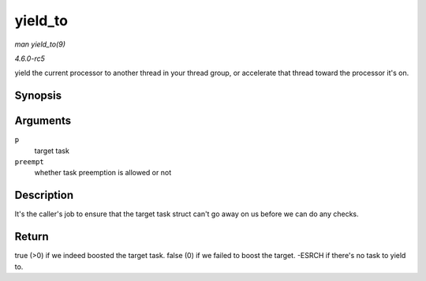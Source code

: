 .. -*- coding: utf-8; mode: rst -*-

.. _API-yield-to:

========
yield_to
========

*man yield_to(9)*

*4.6.0-rc5*

yield the current processor to another thread in your thread group, or
accelerate that thread toward the processor it's on.


Synopsis
========

.. c:function:: int __sched yield_to( struct task_struct * p, bool preempt )

Arguments
=========

``p``
    target task

``preempt``
    whether task preemption is allowed or not


Description
===========

It's the caller's job to ensure that the target task struct can't go
away on us before we can do any checks.


Return
======

true (>0) if we indeed boosted the target task. false (0) if we failed
to boost the target. -ESRCH if there's no task to yield to.


.. ------------------------------------------------------------------------------
.. This file was automatically converted from DocBook-XML with the dbxml
.. library (https://github.com/return42/sphkerneldoc). The origin XML comes
.. from the linux kernel, refer to:
..
.. * https://github.com/torvalds/linux/tree/master/Documentation/DocBook
.. ------------------------------------------------------------------------------
